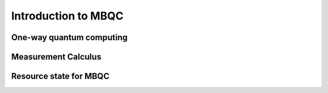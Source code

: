 Introduction to MBQC
====================

One-way quantum computing
-------------------------


Measurement Calculus
--------------------



Resource state for MBQC
-----------------------

